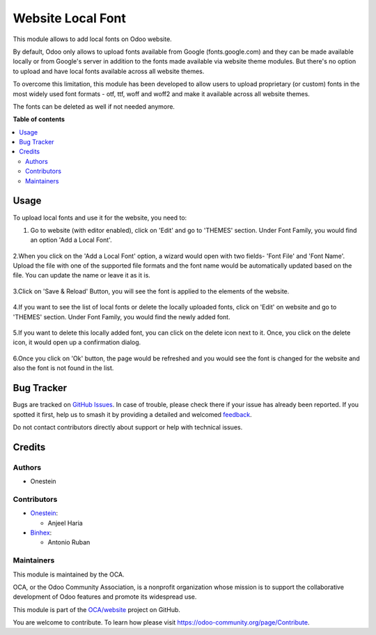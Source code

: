 ==================
Website Local Font
==================

.. 
   !!!!!!!!!!!!!!!!!!!!!!!!!!!!!!!!!!!!!!!!!!!!!!!!!!!!
   !! This file is generated by oca-gen-addon-readme !!
   !! changes will be overwritten.                   !!
   !!!!!!!!!!!!!!!!!!!!!!!!!!!!!!!!!!!!!!!!!!!!!!!!!!!!
   !! source digest: sha256:b1b138499c29055ba336f51ce51d4c1b797d6e9a2012d9364aada03d3c93911f
   !!!!!!!!!!!!!!!!!!!!!!!!!!!!!!!!!!!!!!!!!!!!!!!!!!!!

.. |badge1| image:: https://img.shields.io/badge/maturity-Beta-yellow.png
    :target: https://odoo-community.org/page/development-status
    :alt: Beta
.. |badge2| image:: https://img.shields.io/badge/licence-LGPL--3-blue.png
    :target: http://www.gnu.org/licenses/lgpl-3.0-standalone.html
    :alt: License: LGPL-3
.. |badge3| image:: https://img.shields.io/badge/github-OCA%2Fwebsite-lightgray.png?logo=github
    :target: https://github.com/OCA/website/tree/17.0/website_local_font
    :alt: OCA/website
.. |badge4| image:: https://img.shields.io/badge/weblate-Translate%20me-F47D42.png
    :target: https://translation.odoo-community.org/projects/website-17-0/website-17-0-website_local_font
    :alt: Translate me on Weblate
.. |badge5| image:: https://img.shields.io/badge/runboat-Try%20me-875A7B.png
    :target: https://runboat.odoo-community.org/builds?repo=OCA/website&target_branch=17.0
    :alt: Try me on Runboat

|badge1| |badge2| |badge3| |badge4| |badge5|

This module allows to add local fonts on Odoo website.

By default, Odoo only allows to upload fonts available from Google
(fonts.google.com) and they can be made available locally or from
Google's server in addition to the fonts made available via website
theme modules. But there's no option to upload and have local fonts
available across all website themes.

To overcome this limitation, this module has been developed to allow
users to upload proprietary (or custom) fonts in the most widely used
font formats - otf, ttf, woff and woff2 and make it available across all
website themes.

The fonts can be deleted as well if not needed anymore.

**Table of contents**

.. contents::
   :local:

Usage
=====

To upload local fonts and use it for the website, you need to:

1. Go to website (with editor enabled), click on 'Edit' and go to
   'THEMES' section. Under Font Family, you would find an option 'Add a
   Local Font'.

..

   |image|

2.When you click on the 'Add a Local Font' option, a wizard would open
with two fields- 'Font File' and 'Font Name'. Upload the file with one
of the supported file formats and the font name would be automatically
updated based on the file. You can update the name or leave it as it is.

   |image1|

3.Click on 'Save & Reload' Button, you will see the font is applied to
the elements of the website.

   |image2|

4.If you want to see the list of local fonts or delete the locally
uploaded fonts, click on 'Edit' on website and go to 'THEMES' section.
Under Font Family, you would find the newly added font.

   |image3|

5.If you want to delete this locally added font, you can click on the
delete icon next to it. Once, you click on the delete icon, it would
open up a confirmation dialog.

   |image4|

6.Once you click on 'Ok' button, the page would be refreshed and you
would see the font is changed for the website and also the font is not
found in the list.

   |image5|

.. |image| image:: https://raw.githubusercontent.com/OCA/website/17.0/website_local_font/static/description/AddALocalFontOption.png
.. |image1| image:: https://raw.githubusercontent.com/OCA/website/17.0/website_local_font/static/description/SaveTheFont.png
.. |image2| image:: https://raw.githubusercontent.com/OCA/website/17.0/website_local_font/static/description/FontAppliedOnWebsite.png
.. |image3| image:: https://raw.githubusercontent.com/OCA/website/17.0/website_local_font/static/description/NewlyAddedFont.png
.. |image4| image:: https://raw.githubusercontent.com/OCA/website/17.0/website_local_font/static/description/DeleteFontConfirmation.png
.. |image5| image:: https://raw.githubusercontent.com/OCA/website/17.0/website_local_font/static/description/FontDeleted.png

Bug Tracker
===========

Bugs are tracked on `GitHub Issues <https://github.com/OCA/website/issues>`_.
In case of trouble, please check there if your issue has already been reported.
If you spotted it first, help us to smash it by providing a detailed and welcomed
`feedback <https://github.com/OCA/website/issues/new?body=module:%20website_local_font%0Aversion:%2017.0%0A%0A**Steps%20to%20reproduce**%0A-%20...%0A%0A**Current%20behavior**%0A%0A**Expected%20behavior**>`_.

Do not contact contributors directly about support or help with technical issues.

Credits
=======

Authors
-------

* Onestein

Contributors
------------

- `Onestein <https://www.onestein.nl>`__:

  - Anjeel Haria

- `Binhex <https://binhex.cloud>`__:

  - Antonio Ruban

Maintainers
-----------

This module is maintained by the OCA.

.. image:: https://odoo-community.org/logo.png
   :alt: Odoo Community Association
   :target: https://odoo-community.org

OCA, or the Odoo Community Association, is a nonprofit organization whose
mission is to support the collaborative development of Odoo features and
promote its widespread use.

This module is part of the `OCA/website <https://github.com/OCA/website/tree/17.0/website_local_font>`_ project on GitHub.

You are welcome to contribute. To learn how please visit https://odoo-community.org/page/Contribute.
